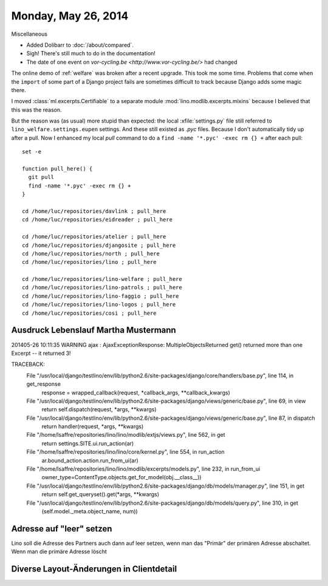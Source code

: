 ====================
Monday, May 26, 2014
====================

Miscellaneous

- Added Dolibarr to :doc:`/about/compared`. 

- Sigh! There's still much to do in the documentation!

- The date of one event on `vor-cycling.be
  <http://www.vor-cycling.be/>` had changed


The online demo of :ref:`welfare` was broken after a recent upgrade.
This took me some time.  Problems that come when the ``import`` of
some part of a Django project fails are sometimes difficult to track
because Django adds some magic there.

I moved :class:`ml.excerpts.Certifiable` to a separate module
:mod:`lino.modlib.excerpts.mixins` because I believed that this was the
reason. 

But the reason was (as usual) more stupid than expected: the local
:xfile:`settings.py` file still referred to
``lino_welfare.settings.eupen`` settings. And these still existed as
`.pyc` files.  Because I don't automatically tidy up after a pull.
Now I enhanced my local `pull` command to do a ``find -name
'*.pyc' -exec rm {} +`` after each pull::

    set -e

    function pull_here() {
      git pull
      find -name '*.pyc' -exec rm {} +
    }

    cd /home/luc/repositories/davlink ; pull_here
    cd /home/luc/repositories/eidreader ; pull_here

    cd /home/luc/repositories/atelier ; pull_here
    cd /home/luc/repositories/djangosite ; pull_here
    cd /home/luc/repositories/north ; pull_here
    cd /home/luc/repositories/lino ; pull_here

    cd /home/luc/repositories/lino-welfare ; pull_here
    cd /home/luc/repositories/lino-patrols ; pull_here
    cd /home/luc/repositories/lino-faggio ; pull_here
    cd /home/luc/repositories/lino-logos ; pull_here
    cd /home/luc/repositories/cosi ; pull_here



Ausdruck Lebenslauf Martha Mustermann
-------------------------------------

201405-26 10:11:35 WARNING ajax : AjaxExceptionResponse:
MultipleObjectsReturned
get() returned more than one Excerpt -- it returned 3!

TRACEBACK:
  File "/usr/local/django/testlino/env/lib/python2.6/site-packages/django/core/handlers/base.py", line 114, in get_response
    response = wrapped_callback(request, *callback_args, **callback_kwargs)
  File "/usr/local/django/testlino/env/lib/python2.6/site-packages/django/views/generic/base.py", line 69, in view
    return self.dispatch(request, *args, **kwargs)
  File "/usr/local/django/testlino/env/lib/python2.6/site-packages/django/views/generic/base.py", line 87, in dispatch
    return handler(request, *args, **kwargs)
  File "/home/lsaffre/repositories/lino/lino/modlib/extjs/views.py", line 562, in get
    return settings.SITE.ui.run_action(ar)
  File "/home/lsaffre/repositories/lino/lino/core/kernel.py", line 554, in run_action
    ar.bound_action.action.run_from_ui(ar)
  File "/home/lsaffre/repositories/lino/lino/modlib/excerpts/models.py", line 232, in run_from_ui
    owner_type=ContentType.objects.get_for_model(obj.__class__))
  File "/usr/local/django/testlino/env/lib/python2.6/site-packages/django/db/models/manager.py", line 151, in get
    return self.get_queryset().get(*args, **kwargs)
  File "/usr/local/django/testlino/env/lib/python2.6/site-packages/django/db/models/query.py", line 310, in get
    (self.model._meta.object_name, num))

Adresse auf "leer" setzen
-------------------------

Lino soll die Adresse des Partners auch dann auf leer setzen, wenn man
das "Primär" der primären Adresse abschaltet. Wenn man die primäre
Adresse löscht

Diverse Layout-Änderungen in Clientdetail
------------------------------------------


